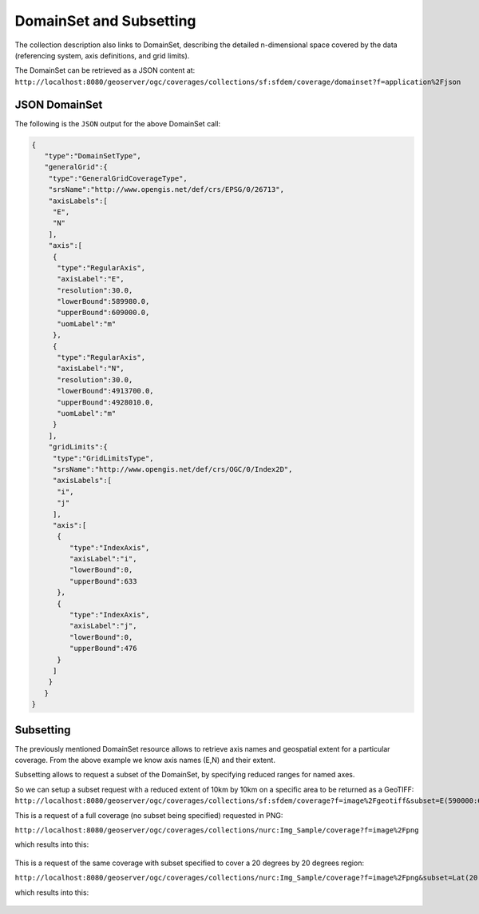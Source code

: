 .. module:: geoserver.ogcapi.coverages.subsetting
   :synopsis: Subsetting coverages.

.. _geoserver.ogcapi.coverages.subsetting:

DomainSet and Subsetting
========================
The collection description also links to DomainSet, describing the detailed n-dimensional space covered by the data (referencing system, axis definitions, and grid limits).

The DomainSet can be retrieved as a JSON content at:
``http://localhost:8080/geoserver/ogc/coverages/collections/sf:sfdem/coverage/domainset?f=application%2Fjson``

JSON DomainSet
~~~~~~~~~~~~~~
The following is the ``JSON`` output for the above DomainSet call: 

.. code-block:: json

  {
     "type":"DomainSetType",
     "generalGrid":{
      "type":"GeneralGridCoverageType",
      "srsName":"http://www.opengis.net/def/crs/EPSG/0/26713",
      "axisLabels":[
       "E",
       "N"
      ],
      "axis":[
       {
        "type":"RegularAxis",
        "axisLabel":"E",
        "resolution":30.0,
        "lowerBound":589980.0,
        "upperBound":609000.0,
        "uomLabel":"m"
       },
       {
        "type":"RegularAxis",
        "axisLabel":"N",
        "resolution":30.0,
        "lowerBound":4913700.0,
        "upperBound":4928010.0,
        "uomLabel":"m"
       }
      ],
      "gridLimits":{
       "type":"GridLimitsType",
       "srsName":"http://www.opengis.net/def/crs/OGC/0/Index2D",
       "axisLabels":[
        "i",
        "j"
       ],
       "axis":[
        {
           "type":"IndexAxis",
           "axisLabel":"i",
           "lowerBound":0,
           "upperBound":633
        },
        {
           "type":"IndexAxis",
           "axisLabel":"j",
           "lowerBound":0,
           "upperBound":476
        }
       ]
      }
     }
  }


Subsetting
~~~~~~~~~~
The previously mentioned DomainSet resource allows to retrieve axis names and geospatial extent for a particular coverage.
From the above example we know axis names (E,N) and their extent.

Subsetting allows to request a subset of the DomainSet, by specifying reduced ranges for named axes.

So we can setup a subset request with a reduced extent of 10km by 10km on a specific area to be returned as a GeoTIFF:
``http://localhost:8080/geoserver/ogc/coverages/collections/sf:sfdem/coverage?f=image%2Fgeotiff&subset=E(590000:600000),N(4915000:4925000)``


This is a request of a full coverage (no subset being specified) requested in PNG:

``http://localhost:8080/geoserver/ogc/coverages/collections/nurc:Img_Sample/coverage?f=image%2Fpng``

which results into this:

.. figure:: img/usa.png


This is a request of the same coverage with subset specified to cover a 20 degrees by 20 degrees region:

``http://localhost:8080/geoserver/ogc/coverages/collections/nurc:Img_Sample/coverage?f=image%2Fpng&subset=Lat(20:40),Long(-90:-70)``

which results into this:

.. figure:: img/usa-subset.png

